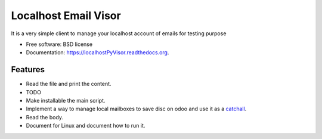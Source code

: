 ===============================
Localhost Email Visor
===============================

.. image:: https://badge.fury.io/py/localhostPyVisor.png
    :target: http://badge.fury.io/py/localhostPyVisor

.. image:: https://travis-ci.org/nhomar/localhostPyVisor.png?branch=master
        :target: https://travis-ci.org/nhomar/localhostPyVisor

.. image:: https://pypip.in/d/localhostPyVisor/badge.png
        :target: https://pypi.python.org/pypi/localhostPyVisor

It is a very simple client to manage your localhost account of emails for testing purpose

* Free software: BSD license
* Documentation: https://localhostPyVisor.readthedocs.org.

Features
--------

* Read the file and print the content.
* TODO
* Make installable the main script.
* Implement a way to manage local mailboxes to save disc on odoo and use it as a catchall_.
* Read the body.
* Document for Linux and document how to run it.

.. _catchall: http://pymotw.com/2/mailbox/
